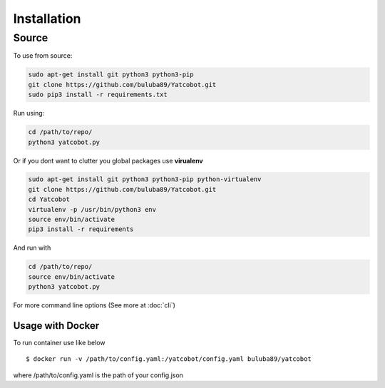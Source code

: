 ============
Installation
============


Source
===========

To use from source:

.. code-block:: bash

    sudo apt-get install git python3 python3-pip
    git clone https://github.com/buluba89/Yatcobot.git
    sudo pip3 install -r requirements.txt

Run using:

.. code-block:: bash

    cd /path/to/repo/
    python3 yatcobot.py


Or if you dont want to clutter you global packages use **virualenv**


.. code-block:: bash

    sudo apt-get install git python3 python3-pip python-virtualenv
    git clone https://github.com/buluba89/Yatcobot.git
    cd Yatcobot
    virtualenv -p /usr/bin/python3 env
    source env/bin/activate
    pip3 install -r requirements


And run with

.. code-block:: bash

    cd /path/to/repo/
    source env/bin/activate
    python3 yatcobot.py


For more command line options (See more at :doc:`cli`)


Usage with Docker
-----------------

To run container use like below

::

    $ docker run -v /path/to/config.yaml:/yatcobot/config.yaml buluba89/yatcobot

where /path/to/config.yaml is the path of your config.json